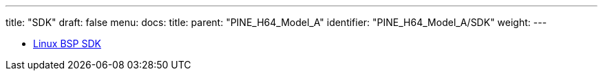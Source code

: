 ---
title: "SDK"
draft: false
menu:
  docs:
    title:
    parent: "PINE_H64_Model_A"
    identifier: "PINE_H64_Model_A/SDK"
    weight: 
---

* link:Linux_BSP_SDK[Linux BSP SDK]
